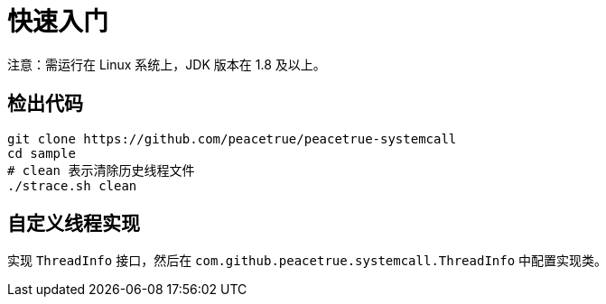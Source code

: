 = 快速入门

注意：需运行在 Linux 系统上，JDK 版本在 1.8 及以上。

== 检出代码

[source%nowrap,bash,subs="specialchars,attributes"]
----
git clone https://github.com/peacetrue/peacetrue-systemcall
cd sample
# clean 表示清除历史线程文件
./strace.sh clean
----

== 自定义线程实现

实现 `ThreadInfo` 接口，然后在 `com.github.peacetrue.systemcall.ThreadInfo` 中配置实现类。

